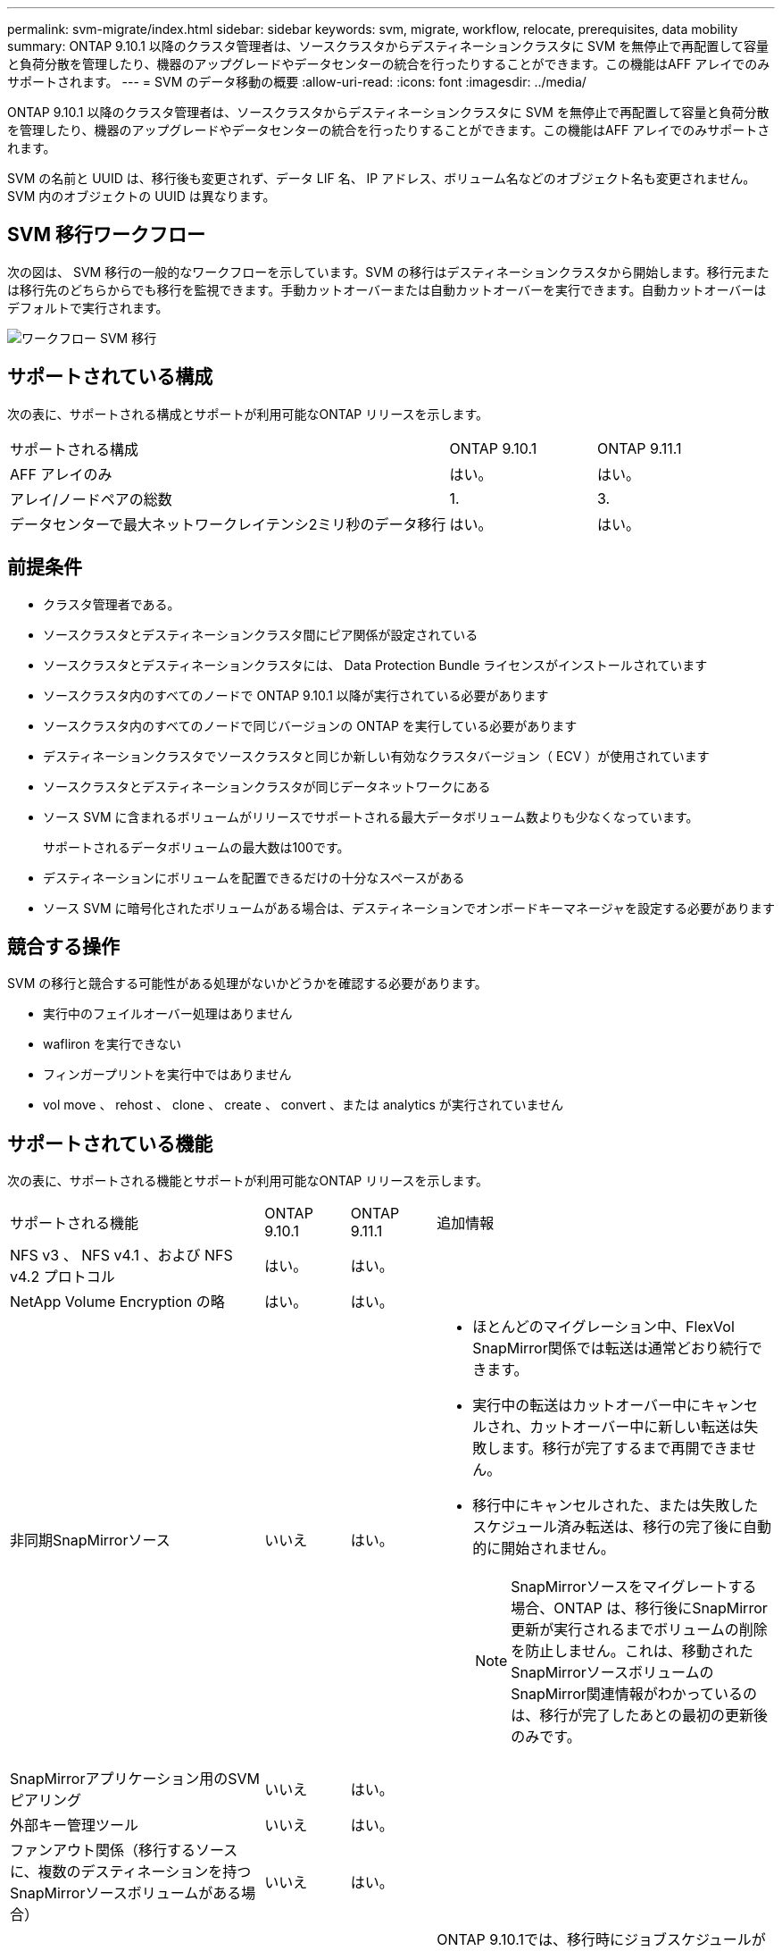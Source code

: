 ---
permalink: svm-migrate/index.html 
sidebar: sidebar 
keywords: svm, migrate, workflow, relocate, prerequisites, data mobility 
summary: ONTAP 9.10.1 以降のクラスタ管理者は、ソースクラスタからデスティネーションクラスタに SVM を無停止で再配置して容量と負荷分散を管理したり、機器のアップグレードやデータセンターの統合を行ったりすることができます。この機能はAFF アレイでのみサポートされます。 
---
= SVM のデータ移動の概要
:allow-uri-read: 
:icons: font
:imagesdir: ../media/


[role="lead"]
ONTAP 9.10.1 以降のクラスタ管理者は、ソースクラスタからデスティネーションクラスタに SVM を無停止で再配置して容量と負荷分散を管理したり、機器のアップグレードやデータセンターの統合を行ったりすることができます。この機能はAFF アレイでのみサポートされます。

SVM の名前と UUID は、移行後も変更されず、データ LIF 名、 IP アドレス、ボリューム名などのオブジェクト名も変更されません。SVM 内のオブジェクトの UUID は異なります。



== SVM 移行ワークフロー

次の図は、 SVM 移行の一般的なワークフローを示しています。SVM の移行はデスティネーションクラスタから開始します。移行元または移行先のどちらからでも移行を監視できます。手動カットオーバーまたは自動カットオーバーを実行できます。自動カットオーバーはデフォルトで実行されます。

image::../media/workflow_svm_migrate.gif[ワークフロー SVM 移行]



== サポートされている構成

次の表に、サポートされる構成とサポートが利用可能なONTAP リリースを示します。

[cols="3,2*"]
|===


| サポートされる構成 | ONTAP 9.10.1 | ONTAP 9.11.1 


| AFF アレイのみ | はい。 | はい。 


| アレイ/ノードペアの総数 | 1. | 3. 


| データセンターで最大ネットワークレイテンシ2ミリ秒のデータ移行 | はい。 | はい。 
|===


== 前提条件

* クラスタ管理者である。
* ソースクラスタとデスティネーションクラスタ間にピア関係が設定されている
* ソースクラスタとデスティネーションクラスタには、 Data Protection Bundle ライセンスがインストールされています
* ソースクラスタ内のすべてのノードで ONTAP 9.10.1 以降が実行されている必要があります
* ソースクラスタ内のすべてのノードで同じバージョンの ONTAP を実行している必要があります
* デスティネーションクラスタでソースクラスタと同じか新しい有効なクラスタバージョン（ ECV ）が使用されています
* ソースクラスタとデスティネーションクラスタが同じデータネットワークにある
* ソース SVM に含まれるボリュームがリリースでサポートされる最大データボリューム数よりも少なくなっています。
+
サポートされるデータボリュームの最大数は100です。

* デスティネーションにボリュームを配置できるだけの十分なスペースがある
* ソース SVM に暗号化されたボリュームがある場合は、デスティネーションでオンボードキーマネージャを設定する必要があります




== 競合する操作

SVM の移行と競合する可能性がある処理がないかどうかを確認する必要があります。

* 実行中のフェイルオーバー処理はありません
* wafliron を実行できない
* フィンガープリントを実行中ではありません
* vol move 、 rehost 、 clone 、 create 、 convert 、または analytics が実行されていません




== サポートされている機能

次の表に、サポートされる機能とサポートが利用可能なONTAP リリースを示します。

[cols="3,1,1,4"]
|===


| サポートされる機能 | ONTAP 9.10.1 | ONTAP 9.11.1 | 追加情報 


| NFS v3 、 NFS v4.1 、および NFS v4.2 プロトコル | はい。 | はい。 |  


| NetApp Volume Encryption の略 | はい。 | はい。 |  


| 非同期SnapMirrorソース | いいえ | はい。  a| 
* ほとんどのマイグレーション中、FlexVol SnapMirror関係では転送は通常どおり続行できます。
* 実行中の転送はカットオーバー中にキャンセルされ、カットオーバー中に新しい転送は失敗します。移行が完了するまで再開できません。
* 移行中にキャンセルされた、または失敗したスケジュール済み転送は、移行の完了後に自動的に開始されません。
+
[NOTE]
====
SnapMirrorソースをマイグレートする場合、ONTAP は、移行後にSnapMirror更新が実行されるまでボリュームの削除を防止しません。これは、移動されたSnapMirrorソースボリュームのSnapMirror関連情報がわかっているのは、移行が完了したあとの最初の更新後のみです。

====




| SnapMirrorアプリケーション用のSVMピアリング | いいえ | はい。 |  


| 外部キー管理ツール | いいえ | はい。 |  


| ファンアウト関係（移行するソースに、複数のデスティネーションを持つSnapMirrorソースボリュームがある場合） | いいえ | はい。 |  


| ジョブスケジュールのレプリケーション | いいえ | はい。 | ONTAP 9.10.1では、移行時にジョブスケジュールがレプリケートされないため、デスティネーションで手動で作成する必要があります。ONTAP 9.11.1以降では、ソースで使用されているジョブスケジュールが移行時に自動的にレプリケートされます。 
|===


== サポートされない機能です

SVM の移行では、次の機能はサポートされていません。

* ランサムウェア対策
* 非同期SnapMirrorデスティネーション
* 監査
* Cloud Volumes ONTAP
* データ保護ボリューム
* FabricPool
* FAS アレイ
* Flash Pool アグリゲート
* FlexCache ボリューム
* FlexGroup ボリューム
* IPSec ポリシー
* IPv6 LIF
* iSCSI ワークロード
* 負荷共有ミラー
* MetroCluster
* NDMP
* SAN 、 NVMe over Fibre 、 CIFS 、スキャン、 NFS v4.0 、 vStorage 、 S3 レプリケーション
* SMTape の場合
* SnapLock
* SVM-DR
* ソースクラスタのオンボードキーマネージャ（ OKM ）で CC モードが有効な場合の SVM の移行
* 同期SnapMirror、SnapMirrorによるビジネス継続性
* System Manager の略
* qtree 、クォータ
* VIP/BGP LIF
* Virtual Storage Console for VMware vSphere （ VSC はの一部です https://docs.netapp.com/us-en/ontap-tools-vmware-vsphere/index.html["ONTAP Tools for VMware vSphere 仮想アプライアンス"^] VSC 7.0 以降）
* ボリュームクローン

